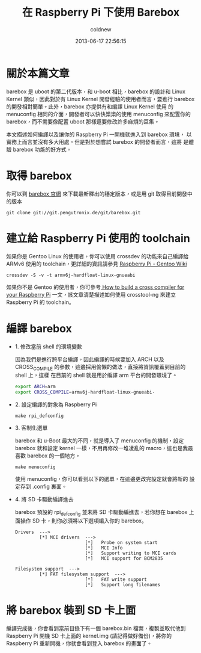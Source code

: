 #+TITLE: 在 Raspberry Pi 下使用 Barebox
#+AUTHOR: coldnew
#+EMAIL:  coldnew.tw@gmail.com
#+DATE:   2013-06-17 22:56:15
#+LANGUAGE: zh_TW
#+URL:    234c8
#+OPTIONS: num:nil
#+TAGS: raspberry_pi barebox linux kernel

* 關於本篇文章

barebox 是 uboot 的第二代版本，和 u-boot 相比，barebox 的設計和 Linux
Kernel 類似，因此對於有 Linux Kernel 開發經驗的使用者而言，要進行
barebox 的開發相對簡單。此外，barebox 亦提供有和編譯 Linux Kernel 使用
的 menuconfig 相同的介面，開發者可以快快樂樂的使用 menuconfig 來配置你的
barebox，而不需要像配置 uboot 那樣還要修改許多麻煩的巨集。

本文描述如何編譯以及讓你的 Raspberry Pi 一開機就進入到 barebox 環境，
以實務上而言並沒有多大用處，但是對於想嘗試 barebox 的開發者而言，這將
是體驗 barebox 功能的好方式。

* 取得 barebox

你可以到 [[http://barebox.org/][barebox 官網]] 來下載最新釋出的穩定版本，或是用 git 取得目前開發中
的版本

: git clone git://git.pengutronix.de/git/barebox.git

* 建立給 Raspberry Pi 使用的 toolchain

如果你是 Gentoo Linux 的使用者，你可以使用 crossdev 的功能來自己編譯給
ARMv6 使用的 toolchain，更詳細的資訊請參見 [[http://wiki.gentoo.org/wiki/Raspberry_Pi][Raspberry Pi - Gentoo Wiki]]

: crossdev -S -v -t armv6j-hardfloat-linux-gnueabi

如果你不是 Gentoo 的使用者，你可參考[[http://www.bootc.net/archives/2012/05/26/how-to-build-a-cross-compiler-for-your-raspberry-pi/][ How to build a cross compiler
for your Raspberry Pi]] 一文，該文章清楚描述如何使用 crosstool-ng 來建立
Raspberry Pi 的 toolchain。

* 編譯 barebox

- 1. 修改當前 shell 的環境變數

  因為我們是進行跨平台編譯，因此編譯的時候要加入 ARCH 以及 CROSS_COMPILE
  的參數，這邊採用偷懶的做法，直接將資訊覆蓋到目前的 shell 上，這樣
  在目前的 shell 就是用於編譯 arm 平台的開發環境了。

  #+BEGIN_SRC sh
    export ARCH=arm
    export CROSS_COMPILE=armv6j-hardfloat-linux-gnueabi-
  #+END_SRC

- 2. 設定編譯的對象為 Raspberry Pi

  : make rpi_defconfig

- 3. 客制化選單

  barebox 和 u-Boot 最大的不同，就是導入了 menuconfig 的機制，設定
  barebox 就和設定 kernel 一樣，不用再修改一堆凌亂的 macro，這也是我最
  喜歡 barebox 的一個地方。

  : make menuconfig

  使用 menuconfig，你可以看到以下的選單，在這邊更改完設定就會將新的
  設定存到 .config 裏面。

  #+BEGIN_CENTER
  [[file:files/2013/barebox_menuconfig.png]]
  #+END_CENTER

- 4. 將 SD 卡驅動編譯進去

  barebox 預設的 rpi_defconfig 並未將 SD 卡驅動編進去，若你想在 barebox 上
  面操作 SD 卡，則你必須將以下選項編入你的 barebox。

  #+BEGIN_EXAMPLE
     Drivers  --->
              [*] MCI drivers  --->
                               [*]   Probe on system start
                               [*]   MCI Info
                               [*]   Support writing to MCI cards
                               [*]   MCI support for BCM2835

     Filesystem support  --->
              [*] FAT filesystem support  --->
                               [*]   FAT write support
                               [*]   Support long filenames
  #+END_EXAMPLE

* 將 barebox 裝到 SD 卡上面

編譯完成後，你會看到當前目錄下有一個 barebox.bin 檔案，複製並取代他到
Raspberry Pi 開機 SD 卡上面的 kernel.img (請記得做好備份)，將你的
Raspberry Pi 重新開機，你就會看到登入 barebox 的畫面了。

#+BEGIN_CENTER
[[file:files/2013/rasp_barebox.png]]
#+END_CENTER
